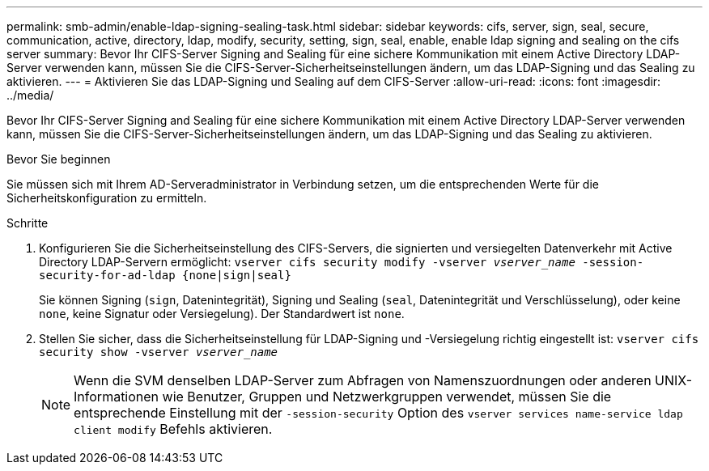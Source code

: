 ---
permalink: smb-admin/enable-ldap-signing-sealing-task.html 
sidebar: sidebar 
keywords: cifs, server, sign, seal, secure, communication, active, directory, ldap, modify, security, setting, sign, seal, enable, enable ldap signing and sealing on the cifs server 
summary: Bevor Ihr CIFS-Server Signing and Sealing für eine sichere Kommunikation mit einem Active Directory LDAP-Server verwenden kann, müssen Sie die CIFS-Server-Sicherheitseinstellungen ändern, um das LDAP-Signing und das Sealing zu aktivieren. 
---
= Aktivieren Sie das LDAP-Signing und Sealing auf dem CIFS-Server
:allow-uri-read: 
:icons: font
:imagesdir: ../media/


[role="lead"]
Bevor Ihr CIFS-Server Signing and Sealing für eine sichere Kommunikation mit einem Active Directory LDAP-Server verwenden kann, müssen Sie die CIFS-Server-Sicherheitseinstellungen ändern, um das LDAP-Signing und das Sealing zu aktivieren.

.Bevor Sie beginnen
Sie müssen sich mit Ihrem AD-Serveradministrator in Verbindung setzen, um die entsprechenden Werte für die Sicherheitskonfiguration zu ermitteln.

.Schritte
. Konfigurieren Sie die Sicherheitseinstellung des CIFS-Servers, die signierten und versiegelten Datenverkehr mit Active Directory LDAP-Servern ermöglicht: `vserver cifs security modify -vserver _vserver_name_ -session-security-for-ad-ldap {none|sign|seal}`
+
Sie können Signing (`sign`, Datenintegrität), Signing und Sealing (`seal`, Datenintegrität und Verschlüsselung), oder keine  `none`, keine Signatur oder Versiegelung). Der Standardwert ist `none`.

. Stellen Sie sicher, dass die Sicherheitseinstellung für LDAP-Signing und -Versiegelung richtig eingestellt ist: `vserver cifs security show -vserver _vserver_name_`
+
[NOTE]
====
Wenn die SVM denselben LDAP-Server zum Abfragen von Namenszuordnungen oder anderen UNIX-Informationen wie Benutzer, Gruppen und Netzwerkgruppen verwendet, müssen Sie die entsprechende Einstellung mit der `-session-security` Option des `vserver services name-service ldap client modify` Befehls aktivieren.

====

